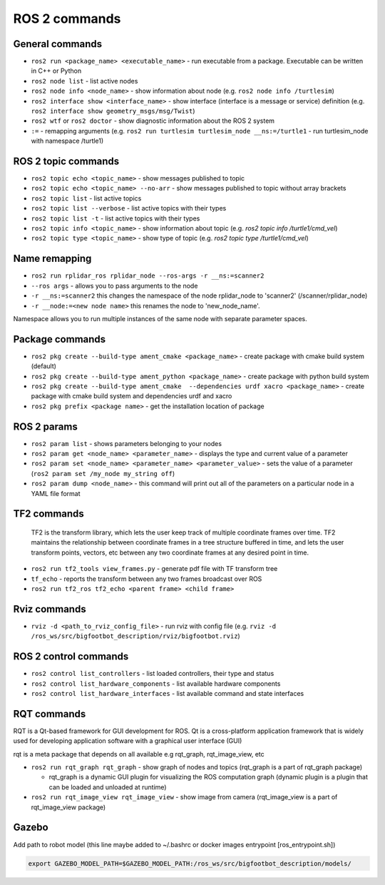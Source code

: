 =============
ROS 2 commands
=============

General commands
================

* ``ros2 run <package_name> <executable_name>`` - run executable from a package. Executable can be written in C++ or Python  
* ``ros2 node list`` - list active nodes     
* ``ros2 node info <node_name>`` - show information about node (e.g. ``ros2 node info /turtlesim``)  
* ``ros2 interface show <interface_name>`` - show interface (interface is a message or service) definition (e.g. ``ros2 interface show geometry_msgs/msg/Twist``)
* ``ros2 wtf`` or ``ros2 doctor`` - show diagnostic information about the ROS 2 system
* ``:=`` - remapping arguments (e.g. ``ros2 run turtlesim turtlesim_node __ns:=/turtle1`` - run turtlesim_node with namespace /turtle1)

ROS 2 topic commands
===================

* ``ros2 topic echo <topic_name>`` - show messages published to topic
* ``ros2 topic echo <topic_name> --no-arr`` - show messages published to topic without array brackets
* ``ros2 topic list`` - list active topics
* ``ros2 topic list --verbose`` - list active topics with their types
* ``ros2 topic list -t`` - list active topics with their types
* ``ros2 topic info <topic_name>`` - show information about topic (e.g. `ros2 topic info /turtle1/cmd_vel`)
* ``ros2 topic type <topic_name>`` - show type of topic (e.g. `ros2 topic type /turtle1/cmd_vel`)

Name remapping
==============

* ``ros2 run rplidar_ros rplidar_node --ros-args -r __ns:=scanner2``  
* ``--ros args`` - allows you to pass arguments to the node  
* ``-r __ns:=scanner2`` this changes the namespace of the node rplidar_node to 'scanner2' (/scanner/rplidar_node)   
* ``-r __node:=<new node name>`` this renames the node to 'new_node_name'.  
Namespace allows you to run multiple instances of the same node with separate parameter spaces. 

Package commands
================

* ``ros2 pkg create --build-type ament_cmake <package_name>`` - create package with cmake build system (default)
* ``ros2 pkg create --build-type ament_python <package_name>`` - create package with python build system
* ``ros2 pkg create --build-type ament_cmake  --dependencies urdf xacro <package_name>`` - create package with cmake build system and dependencies urdf and xacro
* ``ros2 pkg prefix <package name>`` - get the installation location of package	

ROS 2 params
============

* ``ros2 param list`` - shows parameters belonging to your nodes
* ``ros2 param get <node_name> <parameter_name>`` - displays the type and current value of a parameter
* ``ros2 param set <node_name> <parameter_name> <parameter_value>`` - sets the value of a parameter (``ros2 param set /my_node my_string off``)
* ``ros2 param dump <node_name>`` - this command will print out all of the parameters on a particular node in a YAML file format

TF2 commands
============

    TF2 is the transform library, which lets the user keep track of multiple coordinate frames over time. TF2 maintains  
    the relationship between coordinate frames in a tree structure buffered  in time, and lets the user transform points, 
    vectors, etc between any two coordinate frames at any desired point in time.

* ``ros2 run tf2_tools view_frames.py`` - generate pdf file with TF transform tree
* ``tf_echo`` - reports the transform between any two frames broadcast over ROS
* ``ros2 run tf2_ros tf2_echo <parent frame> <child frame>``
 
Rviz commands
=============

* ``rviz -d <path_to_rviz_config_file>`` - run rviz with config file (e.g. ``rviz -d /ros_ws/src/bigfootbot_description/rviz/bigfootbot.rviz``)

ROS 2 control commands
======================

* ``ros2 control list_controllers`` - list loaded controllers, their type and status
* ``ros2 control list_hardware_components`` - list available hardware components
* ``ros2 control list_hardware_interfaces`` - list available command and state interfaces

RQT commands
============

RQT is a Qt-based framework for GUI development for ROS. Qt is a cross-platform application framework that is widely used for 
developing application software with a graphical user interface (GUI)

rqt is a meta package that depends on all available e.g rqt_graph, rqt_image_view, etc

* ``ros2 run rqt_graph rqt_graph`` - show graph of nodes and topics (rqt_graph is a part of rqt_graph package)  
  
  - rqt_graph is a dynamic GUI plugin for visualizing the ROS computation graph (dynamic plugin is a plugin that can be loaded and unloaded at runtime)

* ``ros2 run rqt_image_view rqt_image_view`` - show image from camera (rqt_image_view is a part of rqt_image_view package)


Gazebo
======

Add path to robot model (this line maybe added to ~/.bashrc or docker images entrypoint [ros_entrypoint.sh])

.. code-block:: console

   export GAZEBO_MODEL_PATH=$GAZEBO_MODEL_PATH:/ros_ws/src/bigfootbot_description/models/